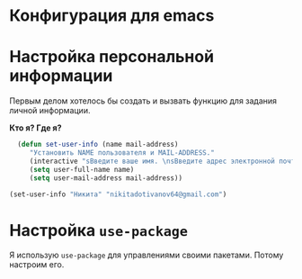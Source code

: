 * Конфигурация для emacs 

* Настройка персональной информации
  Первым делом хотелось бы создать и вызвать функцию для задания личной информации.
  
  *Кто я? Где я?*
#+BEGIN_SRC emacs-lisp
      (defun set-user-info (name mail-address)
	     "Установить NAME пользователя и MAIL-ADDRESS."
	     (interactive "sВведите ваше имя. \nsВведите адрес электронной почты. ")
	     (setq user-full-name name)
	     (setq user-mail-address mail-address))

    (set-user-info "Никита" "nikitadotivanov64@gmail.com")
#+END_SRC

* Настройка =use-package=
  Я использую =use-package= для управлениями своими пакетами. Потому настроим его.
